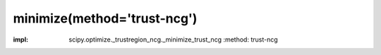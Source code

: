 .. _optimize.minimize-trustncg:

minimize(method='trust-ncg')
-------------------------------------------

.. scipy-optimize:function:: scipy.optimize.minimize
:impl: scipy.optimize._trustregion_ncg._minimize_trust_ncg
       :method: trust-ncg
